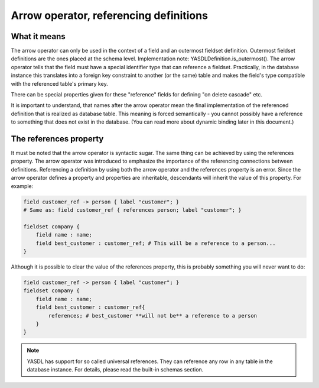 
Arrow operator, referencing definitions
=======================================

What it means
-------------

The arrow operator can only be used in the context of a field and an outermost fieldset definition. Outermost fieldset
definitions are the ones placed at the schema level. Implementation note: YASDLDefinition.is_outermost().
The arrow operator tells that the field must have a special identifier type that can reference a fieldset.
Practically, in the database instance this translates into a foreign key constraint to another (or the same) table
and makes the field's type compatible with the referenced table's primary key.

There can be special properties given for these "reference" fields for defining "on delete cascade" etc.

.. todo::
    list these special properties here or elsewhere.

It is important to understand, that names after the arrow operator mean the final implementation of the referenced
definition that is realized as database table. This meaning is forced semantically - you cannot possibly have a
reference to something that does not exist in the database. (You can read more about dynamic binding later in this document.)

The references property
-----------------------

It must be noted that the arrow operator is syntactic sugar. The same thing can be achieved by using the references
property. The arrow operator was introduced to emphasize the importance of the referencing connections between
definitions. Referencing a definition by using both the arrow operator and the references property is an error.
Since the arrow operator defines a property and properties are inheritable, descendants will inherit the value of this
property. For example:

.. code-block:: yasdl

    field customer_ref -> person { label "customer"; }
    # Same as: field customer_ref { references person; label "customer"; }

    fieldset company {
        field name : name;
        field best_customer : customer_ref; # This will be a reference to a person...
    }


Although it is possible to clear the value of the references property, this is probably something you will never want to do:

.. code-block:: yasdl

    field customer_ref -> person { label "customer"; }
    fieldset company {
        field name : name;
        field best_customer : customer_ref{
            references; # best_customer **will not be** a reference to a person
        }
    }


.. note::

    YASDL has support for so called universal references. They can reference any row in any table in the database
    instance. For details, please read the built-in schemas section.


